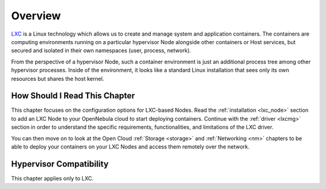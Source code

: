 .. _lxc_node_deployment_overview:

================================================================================
Overview
================================================================================

`LXC <https://linuxcontainers.org/lxc/introduction/>`__ is a Linux technology which allows us to create and manage system and application containers. The containers are computing environments running on a particular hypervisor Node alongside other containers or Host services, but secured and isolated in their own namespaces (user, process, network).

From the perspective of a hypervisor Node, such a container environment is just an additional process tree among other hypervisor processes. Inside of the environment, it looks like a standard Linux installation that sees only its own resources but shares the host kernel.

How Should I Read This Chapter
================================================================================

This chapter focuses on the configuration options for LXC-based Nodes. Read the :ref:`installation <lxc_node>` section to add an LXC Node to your OpenNebula cloud to start deploying containers. Continue with the :ref:`driver <lxcmg>` section in order to understand the specific requirements, functionalities, and limitations of the LXC driver.

You can then move on to look at the Open Cloud :ref:`Storage <storage>` and :ref:`Networking <nm>` chapters to be able to deploy your containers on your LXC Nodes and access them remotely over the network.

Hypervisor Compatibility
================================================================================

This chapter applies only to LXC.
